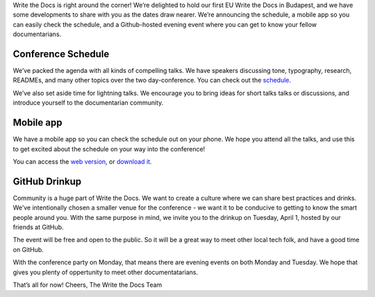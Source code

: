 Write the Docs is right around the corner! We’re delighted to hold our first EU Write the Docs in Budapest, and we have some developments to share with you as the dates draw nearer. We’re announcing the schedule, a mobile app so you can easily check the schedule, and a Github-hosted evening event where you can get to know your fellow documentarians. 

Conference Schedule
-------------------

We’ve packed the agenda with all kinds of compelling talks. We have speakers discussing tone, typography, research, READMEs, and many other topics over the two day-conference. You can check out the `schedule`_.

We’ve also set aside time for lightning talks. We encourage you to bring ideas for short talks talks or discussions, and introduce yourself to the documentarian community. 

Mobile app
----------

We have a mobile app so you can check the schedule out on your phone. We hope you attend all the talks, and use this to get excited about the schedule on your way into the conference! 

You can access the `web version`_, or `download it`_.

GitHub Drinkup
--------------

Community is a huge part of Write the Docs. We want to create a culture where we can share best practices and drinks.  We’ve intentionally chosen a smaller venue for the conference - we want it to be conducive to getting to know the smart people around you. With the same purpose in mind, we invite you to the drinkup on Tuesday, April 1, hosted by our friends at GitHub.

The event will be free and open to the public. So it will be a great way to meet other local tech folk, and have a good time on GitHub.

With the conference party on Monday, that means there are evening events on both Monday and Tuesday. We hope that gives you plenty of oppertunity to meet other documentatarians.

That’s all for now! Cheers,
The Write the Docs Team


.. _schedule: http://docs.writethedocs.org/2014/eu/schedule/
.. _web version: http://m.guidebook.com/guide/18345/
.. _download it: http://guidebook.com/g/orwdfqp2/
